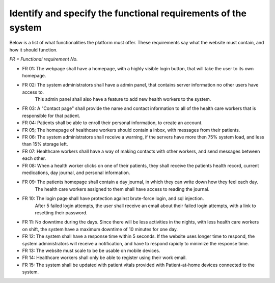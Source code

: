 Identify and specify the functional requirements of the system
--------------------------------------------------------------


Below is a list of what functionalities the platform must offer. These requirements say what the website must contain, and how it should function.

*FR = Functional requirement No.*

- FR 01: The webpage shall have a homepage, with a highly visible login button, that will take the user to its own homepage.
- FR 02: The system administrators shall have a admin panel, that contains server information no other users have access to.
        This admin panel shall also have a feature to add new health workers to the system.
- FR 03: A "Contact page" shall provide the name and contact information to all of the health care workers that is responsible for that patient.
- FR 04: Patients shall be able to enroll their personal information, to create an account.
- FR 05; The homepage of healthcare workers should contain a inbox, with messages from their patients.
- FR 06: The system administrators shall receive a warning, if the servers have more then 75% system load, and less than 15% storage left.
- FR 07: Healthcare workers shall have a way of making contacts with other workers, and send messages between each other.
- FR 08: When a health worker clicks on one of their patients, they shall receive the patients health record, current medications, day journal, and personal information.
- FR 09: The patients homepage shall contain a day journal, in which they can write down how they feel each day.
         The health care workers assigned to them shall have access to reading the journal.
- FR 10: The login page shall have protection against brute-force login, and sql injection.
         After 5 failed login attempts, the user shall receive an email about their failed login attempts, with a link to resetting their password.
- FR 11: No downtime during the days. Since there will be less activities in the nights, with less health care workers on shift, the system have a maximum downtime of 10 minutes for one day.
- FR 12: The system shall have a response time within 5 seconds. If the website uses longer time to respond, the system administrators will receive a notification, and have to respond rapidly to minimize the response time.
- FR 13: The website must scale to be be usable on mobile devices. 
- FR 14: Healthcare workers shall only be able to register using their work email.
- FR 15: The system shall be updated with patient vitals provided with Patient-at-home devices connected to the system. 

